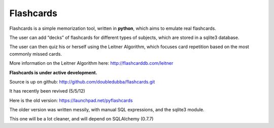 Flashcards
==========

Flashcards is a simple memorization tool, written in **python**, which aims to emulate real flashcards.

The user can add “decks” of flashcards for different types of subjects, which are stored in a sqlite3 database. 

The user can then quiz his or herself using the Leitner Algorithm, which focuses card repetition based on the most commonly missed cards.

More information on the Leitner Algorithm here: http://flashcarddb.com/leitner

**Flashcards is under active development.**

Source is up on github: http://github.com/doubledubba/flashcards.git

It has recently been revived (5/5/12)

Here is the old version: https://launchpad.net/pyflashcards

The older version was written messily, with manual SQL expressions, and the sqlite3 module.

This one will be a lot cleaner, and will depend on SQLAlchemy (0.7.7)
